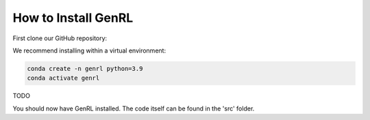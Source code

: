 .. _installation:

=======================
How to Install GenRL
=======================

.. role:: bash(code)
    :language: bash

First clone our GitHub repository:

.. code-block:: bash
    #TODO: adapt link
    git clone https://github.com/automl/GenRL.git
    cd clone

We recommend installing within a virtual environment:

.. code-block:: bash

    conda create -n genrl python=3.9
    conda activate genrl

TODO

You should now have GenRL installed.
The code itself can be found in the 'src' folder.
